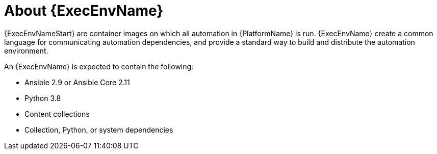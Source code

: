 ////
Base the file name and the ID on the module title. For example:
* file name: con-my-concept-module-a.adoc
* ID: [id="con-my-concept-module-a_{context}"]
* Title: = My concept module A
////

[id="con-about-ee"]

= About {ExecEnvName}

[role="_abstract"]

{ExecEnvNameStart} are container images on which all automation in {PlatformName} is run. {ExecEnvName} create a common language for communicating automation dependencies, and provide a standard way to build and distribute the automation environment.

An {ExecEnvName} is expected to contain the following:

* Ansible 2.9 or Ansible Core 2.11
* Python 3.8
* Content collections
* Collection, Python, or system dependencies
